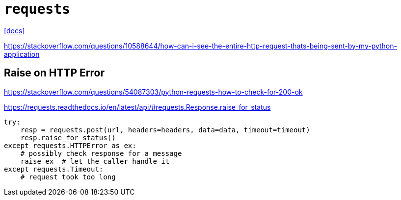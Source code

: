 = `requests`
:url-docs: https://docs.python-requests.org/en/master/

{url-docs}[[docs\]]

https://stackoverflow.com/questions/10588644/how-can-i-see-the-entire-http-request-thats-being-sent-by-my-python-application

== Raise on HTTP Error

https://stackoverflow.com/questions/54087303/python-requests-how-to-check-for-200-ok

https://requests.readthedocs.io/en/latest/api/#requests.Response.raise_for_status

[source,python]
----
try:
    resp = requests.post(url, headers=headers, data=data, timeout=timeout)
    resp.raise_for_status()
except requests.HTTPError as ex:
    # possibly check response for a message
    raise ex  # let the caller handle it
except requests.Timeout:
    # request took too long
----